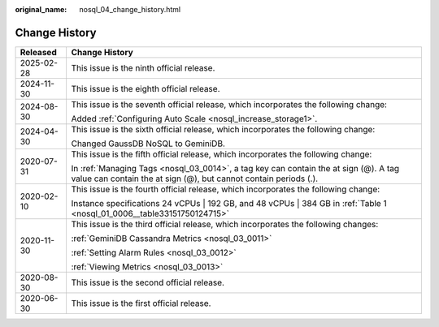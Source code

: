 :original_name: nosql_04_change_history.html

.. _nosql_04_change_history:

Change History
==============

+-----------------------------------+----------------------------------------------------------------------------------------------------------------------------------------------------------+
| Released                          | Change History                                                                                                                                           |
+===================================+==========================================================================================================================================================+
| 2025-02-28                        | This issue is the ninth official release.                                                                                                                |
+-----------------------------------+----------------------------------------------------------------------------------------------------------------------------------------------------------+
| 2024-11-30                        | This issue is the eighth official release.                                                                                                               |
+-----------------------------------+----------------------------------------------------------------------------------------------------------------------------------------------------------+
| 2024-08-30                        | This issue is the seventh official release, which incorporates the following change:                                                                     |
|                                   |                                                                                                                                                          |
|                                   | Added :ref:`Configuring Auto Scale <nosql_increase_storage1>`.                                                                                           |
+-----------------------------------+----------------------------------------------------------------------------------------------------------------------------------------------------------+
| 2024-04-30                        | This issue is the sixth official release, which incorporates the following change:                                                                       |
|                                   |                                                                                                                                                          |
|                                   | Changed GaussDB NoSQL to GeminiDB.                                                                                                                       |
+-----------------------------------+----------------------------------------------------------------------------------------------------------------------------------------------------------+
| 2020-07-31                        | This issue is the fifth official release, which incorporates the following change:                                                                       |
|                                   |                                                                                                                                                          |
|                                   | In :ref:`Managing Tags <nosql_03_0014>`, a tag key can contain the at sign (@). A tag value can contain the at sign (@), but cannot contain periods (.). |
+-----------------------------------+----------------------------------------------------------------------------------------------------------------------------------------------------------+
| 2020-02-10                        | This issue is the fourth official release, which incorporates the following change:                                                                      |
|                                   |                                                                                                                                                          |
|                                   | Instance specifications 24 vCPUs \| 192 GB, and 48 vCPUs \| 384 GB in :ref:`Table 1 <nosql_01_0006__table33151750124715>`                                |
+-----------------------------------+----------------------------------------------------------------------------------------------------------------------------------------------------------+
| 2020-11-30                        | This issue is the third official release, which incorporates the following changes:                                                                      |
|                                   |                                                                                                                                                          |
|                                   | :ref:`GeminiDB Cassandra Metrics <nosql_03_0011>`                                                                                                        |
|                                   |                                                                                                                                                          |
|                                   | :ref:`Setting Alarm Rules <nosql_03_0012>`                                                                                                               |
|                                   |                                                                                                                                                          |
|                                   | :ref:`Viewing Metrics <nosql_03_0013>`                                                                                                                   |
+-----------------------------------+----------------------------------------------------------------------------------------------------------------------------------------------------------+
| 2020-08-30                        | This issue is the second official release.                                                                                                               |
+-----------------------------------+----------------------------------------------------------------------------------------------------------------------------------------------------------+
| 2020-06-30                        | This issue is the first official release.                                                                                                                |
+-----------------------------------+----------------------------------------------------------------------------------------------------------------------------------------------------------+
